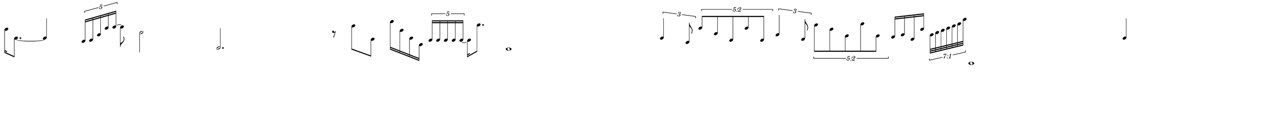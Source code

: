 \version "2.20.0"

\paper{
  paper-width = 1000
  paper-height = 100

  top-margin = 0
  bottom-margin = 0
  left-margin = 0
  right-margin = 0
  
  system-system-spacing =
  #'((basic-distance . 15)  %this controls space between lines default = 12
                            (minimum-distance . 8)
                            (padding . 1)
                            (stretchability . 60)) 

}

\book {

  \header {
    tagline = ##f %Do not display tagline
  }

  \score {

    <<

      \override Score.BarNumber.break-visibility = ##(#f #f #f) %The order of the three values is end of line visible, middle of line visible, beginning of line visible.

      \new Staff \with {
        \omit TimeSignature
        \omit BarLine
        \omit Clef
        \omit KeySignature
        \override StaffSymbol.thickness = #1 %thickness of stafflines, ledger lines, and stems
        % \accidentalStyle dodecaphonic  modern modern-cautionary neo-modern default http://lilypond.org/doc/v2.18/Documentation/notation/displaying-pitches#automatic-accidentals
      }

      {
        \time 29/4
        \override TupletBracket.bracket-visibility = ##t
                \override TupletBracket.padding = 3

        \override TupletNumber.visibility = ##f
        %\once \override TupletNumber #'text = "7:4"
        \set tupletFullLength = ##t %http://lilypond.org/doc/v2.19/Documentation/snippets/rhythms
        
        \override NoteHead.font-size = #-2
        \override DynamicText.font-size = #-2
        
        % \override Stem.details.beamed-lengths = #'(7)
        %\override Stem.details.lengths = #'(7)
        
        
        \override Stem.details.beamed-lengths = #'(9)
        \override Stem.details.lengths = #'(9)
        
        % \override NoteColumn.accent-skip = ##t
        
        \override Accidental.font-size = -4 
        \stopStaff
        
        
        
        \set Score.tempoHideNote = ##t
        \tempo 4 = 60
        
        %Fix all tuplets number partials per beat
        
        [f''16 e'8.~] e'4
        \tuplet 5/4 {b16 c' a' g'' a''~} a''8 
        c''2 c2. r8
        b''8 d'8  f'''16 e'' e' f
        \tuplet 5/4 {c' c' c' c' c'~} c'16 c'''8.  b,1
  
        \tuplet 3/2 {e'4 a8}
        
        \once \override TupletNumber.text =
        #(tuplet-number::non-default-tuplet-fraction-text 5 2)
        
        \tuplet 5/4 {g''8 b' c' g'' c'}
        
        \tuplet 3/2 {a'4 d'8}
        \once \override TupletNumber #'text = "5:2"
        \tuplet 5/4 {c'''8 f'' g' d''' g'}
        
        
        f'16 a' d' f''
        \once \override TupletNumber #'text = "7:1"

        \tuplet 7/8 {a'32 c'' e'' g'' b'' d''' a'''}

        c,,1
        
        e'4 %extra note for right border

        
        
        
        
        
        
        
        % Notes Only, No Staff
        %     \stopStaff
        %         \override NoteHead.transparent = ##t
        %         \override NoteHead.no-ledgers = ##t 
        %         \override Script.transparent = ##t
        %         \override Stem.transparent = ##t  
        %         \override TupletBracket.bracket-visibility = ##f
        %         \override TupletNumber.transparent = ##t
        %         \override Staff.Clef.transparent =##t
        %         \override Staff.BarLine.transparent =##t

        % To Restart Staff After Stopping Staff
        %    \startStaff
        %         \override NoteHead.transparent = ##f
        %         \override NoteHead.no-ledgers = ##f
        %         \override Script.transparent = #f
        %         \override Stem.transparent = ##f
        %         \override TupletBracket.bracket-visibility = ##t
        %         \override TupletNumber.transparent = ##f
        %         \override Staff.Clef.transparent =##f
        %         \override Staff.BarLine.transparent =##f
        
        % Repeats        
        %       \repeat volta 2{
        %          a4 a a a    a a a a    a a a a    a a a a
        %         }         
        
        %https://lilypond.org/doc/v2.20/Documentation/notation/list-of-articulations
        
        
        
      
        
        %           e'4 %quarter
        %           fis'4 %quarter sharp
        %           e'4 %quarter 1 ledger on
        %           cis'4 %quarter sharp 1 ledger on
        %           
        %           a4 %quarter 2 ledger on
        %           g4 %quarter 2 ledger below
        %           gis4 %quarter sharp 2 ledger below 
        %           r4 %rest
        %           
        %           r8 [e'8]%8thR-8th
        %           r8 [fis'8] %8thR-8th sharp
        %           r8 [e'8] %8thR-8th 1 ledger on
        %           r8 [cis'8] %8thR-8th sharp 1 ledger on
        %           
        %           r8 [a8] %8thR-8th 2 ledger on
        %           r8 [g8] %8thR-8th 2 ledger below
        %           r8 [gis8] %8thR-8th sharp 2 ledger below
        %           r8 [e'16 e']% 8thR-16th-16th

        % 
        %           r8 [fis'16 fis']% 8thR-16th-16th sharp
        %           r8 [e'16 e']% 8thR-16th-16th 1 ledger on
        %           r8 [cis'16 cis']% 8thR-16th-16th sharp 1 ledger on
        %           r8 [a16 a]% 8thR-16th-16th 2 ledgers on
        % 
        %           r8 [g16 g]% 8thR-16th-16th 2 ledgers below
        %           r8 [gis16 gis]% 8thR-16th-16th sharp 2 ledgers below
        %           e'16 [e' r8] % 16th-16th-8thR
        %           fis'16 [fis' r8] % 16th-16th-8thR sharp
        % 
        %           e'16 [e' r8] % 16th-16th-8thR 1 ledger on
        %           cis'16 [cis' r8] % 16th-16th-8thR sharp 1 ledger on
        %           a16 [a r8] % 16th-16th-8thR 2 ledgers on
        %           g16 [g r8] % 16th-16th-8thR 2 ledgers below
        % 
        %           gis16 [gis] r8 % 16th-16th-8thR sharp 2 ledgers below
        %           r8. [e'16]  % Dt8thR-16th
        %           r8. [fis'16]  % Dt8thR-16th sharp
        %           r8. [e'16]  % Dt8thR-16th 1 ledger on
        %           
        % 
        %           r8. [cis'16]  % Dt8thR-16th sharp 1 ledger on
        %           r8. [a16]  % Dt8thR-16th sharp 2 ledgers on
        %           r8. [g16]  % Dt8thR-16th  2 ledgers below
        %           r8. [gis16]  % Dt8thR-16th sharp 2 ledgers below
        %           
        %           \tuplet 3/2 {e'8 e'e'} % Triplet
        %           \tuplet 3/2 {fis'8 fis'fis'} % Triplet sharp
        %           \tuplet 3/2 {e'8 e'e'} % Triplet 1 ledger on
        %           \tuplet 3/2 {cis'8 cis'cis'} % Triplet sharp 1 ledger on
        %           
        %           \tuplet 3/2 {a8 a a} % Triplet 2 ledgers on
        %           \tuplet 3/2 {g8 g g} % Triplet 2 ledgers below
        %           \tuplet 3/2 {gis8 gis gis} % Triplet sharp 2 ledgers below
        %           e'16 e'e'e' % Quadruplet
        %           
        %           fis'16 fis' fis' fis' % Quadruplet sharp
        %           e'16 e' e' e' % Quadruplet 1 ledger on
        %           cis'16 cis' cis' cis' % Quadruplet sharp 1 ledger on
        %           a16 a a a % Quadruplet  2 ledgers on
        %           
        
        %    g16 g g g % Quadruplet 2 ledgers below
        %           gis16 gis gis gis % Quadruplet sharp 2 ledgers below
        %            \tuplet 5/4 {e'16 e' e' e' e'} % Quintuplet
        %            \tuplet 5/4 {fis'16 fis' fis' fis' fis'} % Quintuplet sharp
        %          
        %            \tuplet 5/4 {e'16 e' e' e' e'} % Quintuplet 1 ledger on
        %            \tuplet 5/4 {cis'16 cis' cis' cis' cis'} % Quintuplet sharp 1 ledger on
        %            \tuplet 5/4 {a16 a a a a} % Quintuplet 2 ledgers on
        %            \tuplet 5/4 {g16 g g g g} % Quintuplet 2 ledgers below
        %            
        %            \tuplet 5/4 {gis16 gis gis gis gis} % Quintuplet sharp 2 ledgers below
        %            e'4e'e'e' e'e'e'
        
        %  e'16e'e'e'  
        %           e'4        
        %           \tuplet 5/4 {e'''16\hide-> e'''e'''e'''e'''}       
        %           \tuplet 5/4 {f16\hide-> f f f f} 
        %           
        %           e'4  
        %           e'4 
        %           \tuplet 5/4 {    f16\hide-> f f f f }            
        %           \tuplet 5/4 {e'''16\hide-> e'''e'''e'''e'''}  
        
        
        
        
        
        
        
        
      }

    >>

    \layout{
      \context {
        \Score
        %proportionalNotationDuration = #(ly:make-moment 1/20) %smallest space quintuplet or 5*4
        proportionalNotationDuration = #(ly:make-moment 1/29) 


        %proportionalNotationDuration = #(ly:make-moment 1/28)
        %proportionalNotationDuration = #(ly:make-moment 1/8)
        \override SpacingSpanner.uniform-stretching = ##t
         \override SpacingSpanner.strict-note-spacing = ##t
        %  \override SpacingSpanner.strict-grace-spacing = ##t
        \override Beam.breakable = ##t
        \override Glissando.breakable = ##t
        \override TextSpanner.breakable = ##t
        % \override NoteHead.no-ledgers = ##t 
      }

      indent = 0
      %line-width = 158
      line-width = 1000
      #(layout-set-staff-size 33) %staff height
      % \hide Stem
      %\hide NoteHead
      % \hide LedgerLineSpanner
      % \hide TupletNumber 
    }

    \midi{}

  }
}


